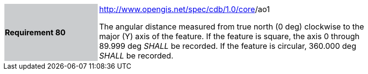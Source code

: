 [width="90%",cols="2,6"]
|===
|*Requirement 80*{set:cellbgcolor:#CACCCE}
|http://www.opengis.net/spec/cdb/core/version[http://www.opengis.net/spec/cdb/1.0/core]/ao1{set:cellbgcolor:#FFFFFF} +

The angular distance measured from true north (0 deg) clockwise to the major (Y) axis of the feature. If the feature is square, the axis 0 through 89.999 deg _SHALL_ be recorded. If the feature is circular, 360.000 deg _SHALL_ be recorded.
|===
